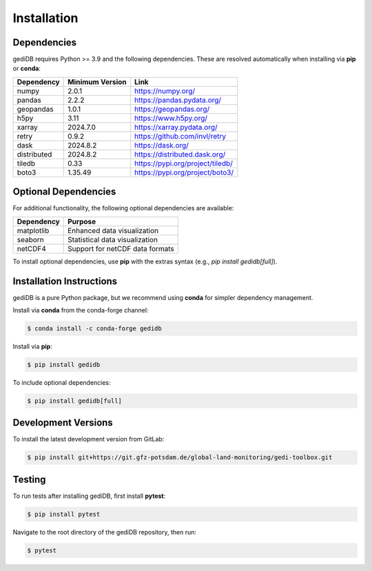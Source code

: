 .. _installing:

Installation
============

Dependencies
------------

gediDB requires Python >= 3.9 and the following dependencies. These are resolved automatically when installing via **pip** or **conda**:

+------------+-----------------+-----------------------------------------------------------+
| Dependency | Minimum Version | Link                                                      |
+============+=================+===========================================================+
| numpy      | 2.0.1           | https://numpy.org/                                        |
+------------+-----------------+-----------------------------------------------------------+
| pandas     | 2.2.2           | https://pandas.pydata.org/                                |
+------------+-----------------+-----------------------------------------------------------+
| geopandas  | 1.0.1           | https://geopandas.org/                                    |
+------------+-----------------+-----------------------------------------------------------+
| h5py       | 3.11            | https://www.h5py.org/                                     |
+------------+-----------------+-----------------------------------------------------------+
| xarray     | 2024.7.0        | https://xarray.pydata.org/                                |
+------------+-----------------+-----------------------------------------------------------+
| retry      | 0.9.2           | https://github.com/invl/retry                             |
+------------+-----------------+-----------------------------------------------------------+
| dask       | 2024.8.2        | https://dask.org/                                         |
+------------+-----------------+-----------------------------------------------------------+
| distributed| 2024.8.2        | https://distributed.dask.org/                             |
+------------+-----------------+-----------------------------------------------------------+
| tiledb     | 0.33            | https://pypi.org/project/tiledb/                          |
+------------+-----------------+-----------------------------------------------------------+
| boto3      | 1.35.49         | https://pypi.org/project/boto3/                           |
+------------+-----------------+-----------------------------------------------------------+

Optional Dependencies
----------------------

For additional functionality, the following optional dependencies are available:

+-------------+-----------------------------------------------------------+
| Dependency  | Purpose                                                   |
+=============+===========================================================+
| matplotlib  | Enhanced data visualization                               |
+-------------+-----------------------------------------------------------+
| seaborn     | Statistical data visualization                            |
+-------------+-----------------------------------------------------------+
| netCDF4     | Support for netCDF data formats                           |
+-------------+-----------------------------------------------------------+

To install optional dependencies, use **pip** with the extras syntax (e.g., `pip install gedidb[full]`).

Installation Instructions
-------------------------

gediDB is a pure Python package, but we recommend using **conda** for simpler dependency management.

Install via **conda** from the conda-forge channel:

.. code-block:: bash

    $ conda install -c conda-forge gedidb

Install via **pip**:

.. code-block:: bash

    $ pip install gedidb

To include optional dependencies:

.. code-block:: bash

    $ pip install gedidb[full]

Development Versions
--------------------

To install the latest development version from GitLab:

.. code-block:: bash

    $ pip install git+https://git.gfz-potsdam.de/global-land-monitoring/gedi-toolbox.git

Testing
-------

To run tests after installing gediDB, first install **pytest**:

.. code-block:: bash

    $ pip install pytest

Navigate to the root directory of the gediDB repository, then run:

.. code-block:: bash

    $ pytest
